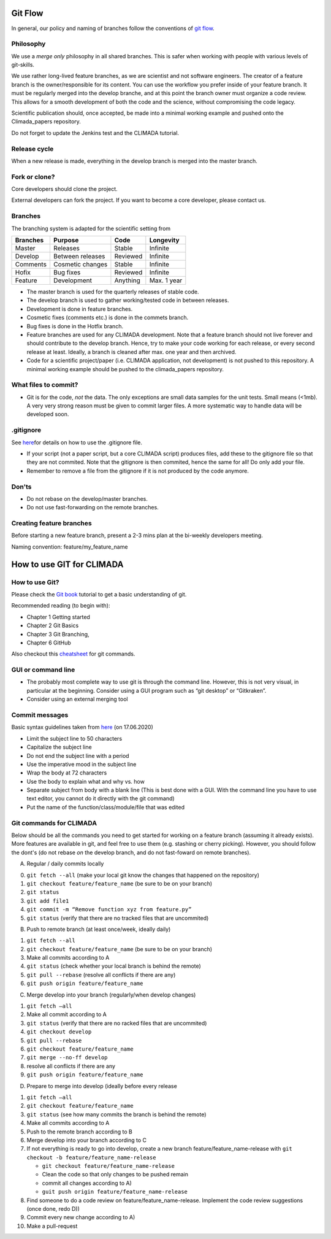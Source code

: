 .. _Git Flow:

Git Flow
========

In general, our policy and naming of branches follow the conventions of 
`git flow <https://jeffkreeftmeijer.com/git-flow/>`_.

Philosophy
----------

We use a *merge only* philosophy in all shared branches. This is safer
when working with people with various levels of git-skills.

We use rather long-lived feature branches, as we are scientist and not
software engineers. The creator of a feature branch is the
owner/responsible for its content. You can use the workflow you prefer
inside of your feature branch. It must be regularly merged into the
develop branche, and at this point the branch owner must organize a code
review. This allows for a smooth development of both the code and the
science, without compromising the code legacy.

Scientific publication should, once accepted, be made into a minimal 
working example and pushed onto the Climada_papers repository.

Do not forget to update the Jenkins test and the CLIMADA tutorial.

Release cycle
-------------

When a new release is made, everything in the develop branch is merged
into the master branch.

Fork or clone?
--------------

Core developers should clone the project.

External developers can fork the project. If you want to become a core
developer, please contact us.

Branches
--------

The branching system is adapted for the scientific setting from

+------------+--------------------+------------+---------------+
| Branches   | Purpose            | Code       | Longevity     |
+============+====================+============+===============+
| Master     | Releases           | Stable     | Infinite      |
+------------+--------------------+------------+---------------+
| Develop    | Between releases   | Reviewed   | Infinite      |
+------------+--------------------+------------+---------------+
| Comments   | Cosmetic changes   | Stable     | Infinite      |
+------------+--------------------+------------+---------------+
| Hofix      | Bug fixes          | Reviewed   | Infinite      |
+------------+--------------------+------------+---------------+
| Feature    | Development        | Anything   | Max. 1 year   |
+------------+--------------------+------------+---------------+

-  The master branch is used for the quarterly releases of stable code.

-  The develop branch is used to gather working/tested code in between
   releases.

-  Development is done in feature branches.

-  Cosmetic fixes (comments etc.) is done in the commets branch.

-  Bug fixes is done in the Hotfix branch.

-  Feature branches are used for any CLIMADA development. Note that a
   feature branch should not live forever and should contribute to the
   develop branch. Hence, try to make your code working for each
   release, or every second release at least. Ideally, a branch is
   cleaned after max. one year and then archived.

-  Code for a scientific project/paper (i.e. CLIMADA application, not
   development) is not pushed to this repository. A minimal working
   example should be pushed to the climada\_papers repository.

What files to commit?
---------------------

-  Git is for the code, *not* the data. The only exceptions are small
   data samples for the unit tests. Small means (<1mb). A very very
   strong reason must be given to commit larger files. A more systematic
   way to handle data will be developed soon.

.gitignore
----------

See
`here <https://www.atlassian.com/git/tutorials/saving-changes/gitignore>`__\ for
details on how to use the .gitignore file.

-  If your script (not a paper script, but a core CLIMADA script)
   produces files, add these to the gitignore file so that they are not
   commited. Note that the gitignore is then commited, hence the same
   for all! Do only add your file.

-  Remember to remove a file from the gitignore if it is not produced by
   the code anymore.

Don'ts
------

-  Do not rebase on the develop/master branches.
-  Do not use fast-forwarding on the remote branches.

Creating feature branches
-------------------------

Before starting a new feature branch, present a 2-3 mins plan at the
bi-weekly developers meeting.

Naming convention: feature/my\_feature\_name

How to use GIT for CLIMADA
==========================

How to use Git?
---------------

Please check the `Git
book <https://git-scm.com/book/en/v2/Getting-Started-About-Version-Control>`__
tutorial to get a basic understanding of git.

Recommended reading (to begin with):

-  Chapter 1 Getting started
-  Chapter 2 Git Basics
-  Chapter 3 Git Branching,
-  Chapter 6 GitHub

Also checkout this
`cheatsheet <https://www.atlassian.com/git/tutorials/atlassian-git-cheatsheet>`__
for git commands.

GUI or command line
-------------------

-  The probably most complete way to use git is through the command
   line. However, this is not very visual, in particular at the
   beginning. Consider using a GUI program such as “git desktop” or
   “Gitkraken”.

-  Consider using an external merging tool

Commit messages
---------------

Basic syntax guidelines taken from
`here <https://chris.beams.io/posts/git-commit/>`__ (on 17.06.2020)

-  Limit the subject line to 50 characters
-  Capitalize the subject line
-  Do not end the subject line with a period
-  Use the imperative mood in the subject line
-  Wrap the body at 72 characters
-  Use the body to explain what and why vs. how
-  Separate subject from body with a blank line (This is best done with
   a GUI. With the command line you have to use text editor, you cannot
   do it directly with the git command)
-  Put the name of the function/class/module/file that was edited

Git commands for CLIMADA
------------------------

Below should be all the commands you need to get started for working on
a feature branch (assuming it already exists). More features are
available in git, and feel free to use them (e.g. stashing or cherry
picking). However, you should follow the dont's (do not rebase *on* the
develop branch, and do not fast-foward on remote branches).

A) Regular / daily commits locally

0. ``git fetch --all`` (make your local git know the changes that
   happened on the repository)
1. ``git checkout feature/feature_name`` (be sure to be on your branch)
2. ``git status``
3. ``git add file1``
4. ``git commit -m “Remove function xyz from feature.py”``
5. ``git status`` (verify that there are no tracked files that are
   uncommited)

B) Push to remote branch (at least once/week, ideally daily)

1. ``git fetch --all``
2. ``git checkout feature/feature_name`` (be sure to be on your branch)
3. Make all commits according to A
4. ``git status`` (check whether your local branch is behind the remote)
5. ``git pull --rebase`` (resolve all conflicts if there are any)
6. ``git push origin feature/feature_name``

C) Merge develop into your branch (regularly/when develop changes)

1. ``git fetch –all``
2. Make all commit according to A
3. ``git status`` (verify that there are no racked files that are
   uncommited)
4. ``git checkout develop``
5. ``git pull --rebase``
6. ``git checkout feature/feature_name``
7. ``git merge --no-ff develop``
8. resolve all conflicts if there are any
9. ``git push origin feature/feature_name``

D) Prepare to merge into develop (ideally before every release

1.  ``git fetch –all``
2.  ``git checkout feature/feature_name``
3.  ``git status`` (see how many commits the branch is behind the
    remote)
4.  Make all commits according to A
5.  Push to the remote branch according to B
6.  Merge develop into your branch according to C
7.  If not everything is ready to go into develop, create a new branch
    feature/feature\_name-release with
    ``git checkout -b feature/feature_name-release``

    -  ``git checkout feature/feature_name-release``
    -  Clean the code so that only changes to be pushed remain
    -  commit all changes according to A)
    -  ``guit push origin feature/feature_name-release``

8.  Find someone to do a code review on feature/feature\_name-release.
    Implement the code review suggestions (once done, redo D))
9.  Commit every new change according to A)
10. Make a pull-request


